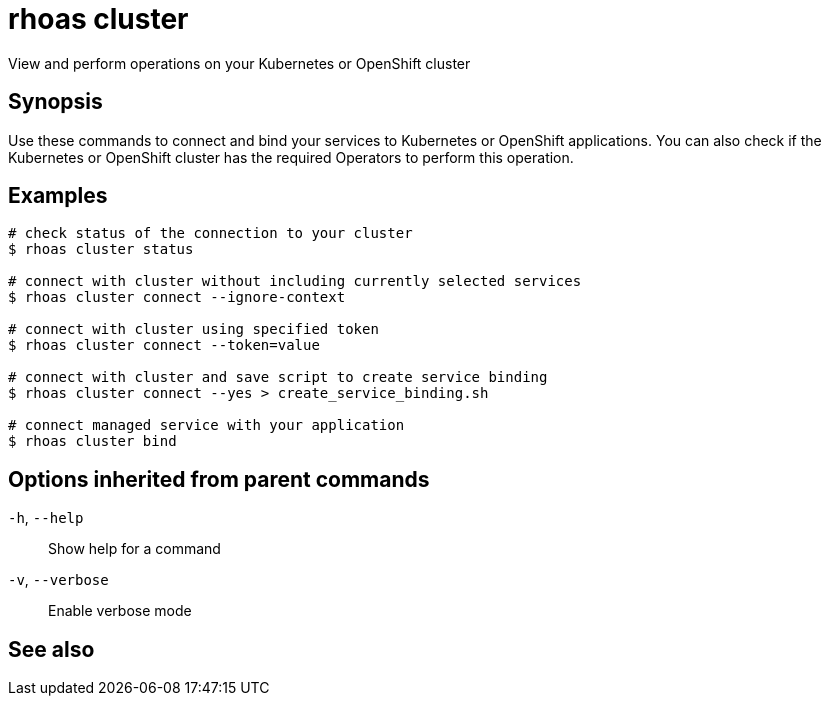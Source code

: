 ifdef::env-github,env-browser[:context: cmd]
[id='ref-rhoas-cluster_{context}']
= rhoas cluster

[role="_abstract"]
View and perform operations on your Kubernetes or OpenShift cluster

[discrete]
== Synopsis

Use these commands to connect and bind your services to Kubernetes or OpenShift applications. You can also check if the Kubernetes or OpenShift cluster has the required Operators to perform this operation.

[discrete]
== Examples

....
# check status of the connection to your cluster
$ rhoas cluster status 

# connect with cluster without including currently selected services
$ rhoas cluster connect --ignore-context

# connect with cluster using specified token
$ rhoas cluster connect --token=value

# connect with cluster and save script to create service binding
$ rhoas cluster connect --yes > create_service_binding.sh

# connect managed service with your application
$ rhoas cluster bind 

....

[discrete]
== Options inherited from parent commands

  `-h`, `--help`::      Show help for a command
  `-v`, `--verbose`::   Enable verbose mode

[discrete]
== See also


ifdef::env-github,env-browser[]
* link:rhoas.adoc#rhoas[rhoas]	 - RHOAS CLI
endif::[]
ifdef::pantheonenv[]
* link:{path}#ref-rhoas_{context}[rhoas]	 - RHOAS CLI
endif::[]

ifdef::env-github,env-browser[]
* link:rhoas_cluster_bind.adoc#rhoas-cluster-bind[rhoas cluster bind]	 - Connect your RHOAS services to Kubernetes or OpenShift applications
endif::[]
ifdef::pantheonenv[]
* link:{path}#ref-rhoas-cluster-bind_{context}[rhoas cluster bind]	 - Connect your RHOAS services to Kubernetes or OpenShift applications
endif::[]

ifdef::env-github,env-browser[]
* link:rhoas_cluster_clean.adoc#rhoas-cluster-clean[rhoas cluster clean]	 - Removes all resources created by cluster extensions
endif::[]
ifdef::pantheonenv[]
* link:{path}#ref-rhoas-cluster-clean_{context}[rhoas cluster clean]	 - Removes all resources created by cluster extensions
endif::[]

ifdef::env-github,env-browser[]
* link:rhoas_cluster_connect.adoc#rhoas-cluster-connect[rhoas cluster connect]	 - Connect your services to Kubernetes or OpenShift
endif::[]
ifdef::pantheonenv[]
* link:{path}#ref-rhoas-cluster-connect_{context}[rhoas cluster connect]	 - Connect your services to Kubernetes or OpenShift
endif::[]

ifdef::env-github,env-browser[]
* link:rhoas_cluster_status.adoc#rhoas-cluster-status[rhoas cluster status]	 - View status of the current Kubernetes or OpenShift cluster
endif::[]
ifdef::pantheonenv[]
* link:{path}#ref-rhoas-cluster-status_{context}[rhoas cluster status]	 - View status of the current Kubernetes or OpenShift cluster
endif::[]

